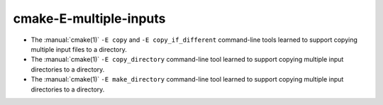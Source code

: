 cmake-E-multiple-inputs
-----------------------

* The :manual:`cmake(1)` ``-E copy`` and ``-E copy_if_different`` command-line
  tools learned to support copying multiple input files to a directory.

* The :manual:`cmake(1)` ``-E copy_directory`` command-line
  tool learned to support copying multiple input directories to a directory.

* The :manual:`cmake(1)` ``-E make_directory`` command-line
  tool learned to support copying multiple input directories to a directory.
